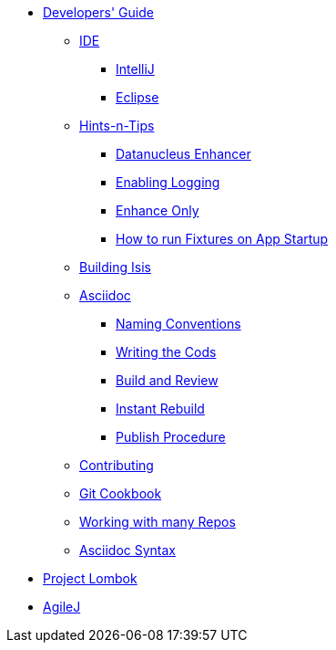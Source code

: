 * xref:about.adoc[Developers' Guide]

** xref:ide.adoc[IDE]
*** xref:ide/intellij.adoc[IntelliJ]
*** xref:ide/eclipse.adoc[Eclipse]


** xref:hints-and-tips.adoc[Hints-n-Tips]
*** xref:hints-and-tips/datanucleus-enhancer.adoc[Datanucleus Enhancer]
*** xref:hints-and-tips/enabling-logging.adoc[Enabling Logging]
*** xref:hints-and-tips/enhance-only.adoc[Enhance Only]
*** xref:hints-and-tips/how-run-fixtures-on-app-startup.adoc[How to run Fixtures on App Startup]


** xref:building-isis.adoc[Building Isis]


** xref:asciidoc.adoc[Asciidoc]
*** xref:asciidoc/naming-conventions.adoc[Naming Conventions]
*** xref:asciidoc/writing-the-docs.adoc[Writing the Cods]
*** xref:asciidoc/build-and-review.adoc[Build and Review]
*** xref:asciidoc/instant-rebuild.adoc[Instant Rebuild]
*** xref:asciidoc/publish-procedure.adoc[Publish Procedure]


** xref:contributing.adoc[Contributing]


** xref:git-cookbook.adoc[Git Cookbook]


** xref:working-with-many-repos.adoc[Working with many Repos]


** xref:asciidoc-syntax.adoc[Asciidoc Syntax]


//** xref:asciidoc-templates.adoc[Asciidoc Templates]


** xref:project-lombok.adoc[Project Lombok]


** xref:agilej.adoc[AgileJ]


